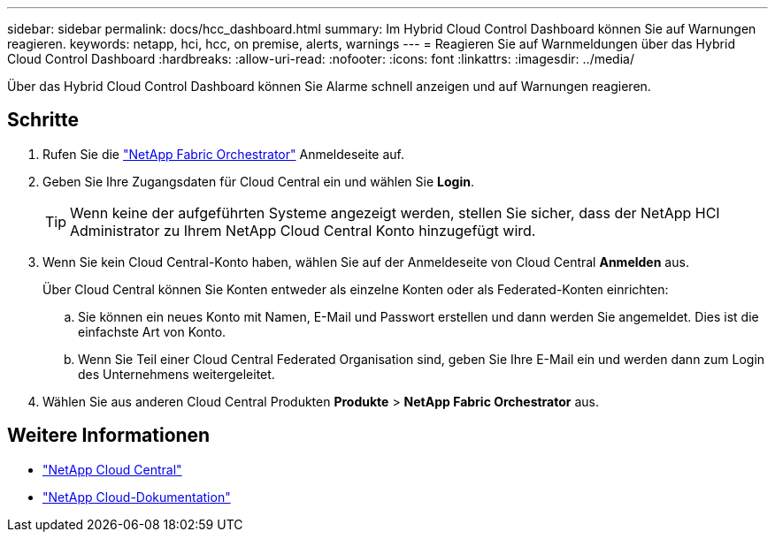 ---
sidebar: sidebar 
permalink: docs/hcc_dashboard.html 
summary: Im Hybrid Cloud Control Dashboard können Sie auf Warnungen reagieren. 
keywords: netapp, hci, hcc, on premise, alerts, warnings 
---
= Reagieren Sie auf Warnmeldungen über das Hybrid Cloud Control Dashboard
:hardbreaks:
:allow-uri-read: 
:nofooter: 
:icons: font
:linkattrs: 
:imagesdir: ../media/


[role="lead"]
Über das Hybrid Cloud Control Dashboard können Sie Alarme schnell anzeigen und auf Warnungen reagieren.



== Schritte

. Rufen Sie die https://fabric.netapp.io["NetApp Fabric Orchestrator"^] Anmeldeseite auf.
. Geben Sie Ihre Zugangsdaten für Cloud Central ein und wählen Sie *Login*.
+

TIP: Wenn keine der aufgeführten Systeme angezeigt werden, stellen Sie sicher, dass der NetApp HCI Administrator zu Ihrem NetApp Cloud Central Konto hinzugefügt wird.

. Wenn Sie kein Cloud Central-Konto haben, wählen Sie auf der Anmeldeseite von Cloud Central *Anmelden* aus.
+
Über Cloud Central können Sie Konten entweder als einzelne Konten oder als Federated-Konten einrichten:

+
.. Sie können ein neues Konto mit Namen, E-Mail und Passwort erstellen und dann werden Sie angemeldet. Dies ist die einfachste Art von Konto.
.. Wenn Sie Teil einer Cloud Central Federated Organisation sind, geben Sie Ihre E-Mail ein und werden dann zum Login des Unternehmens weitergeleitet.


. Wählen Sie aus anderen Cloud Central Produkten *Produkte* > *NetApp Fabric Orchestrator* aus.


[discrete]
== Weitere Informationen

* https://cloud.netapp.com/home["NetApp Cloud Central"^]
* https://docs.netapp.com/us-en/cloud/["NetApp Cloud-Dokumentation"^]

